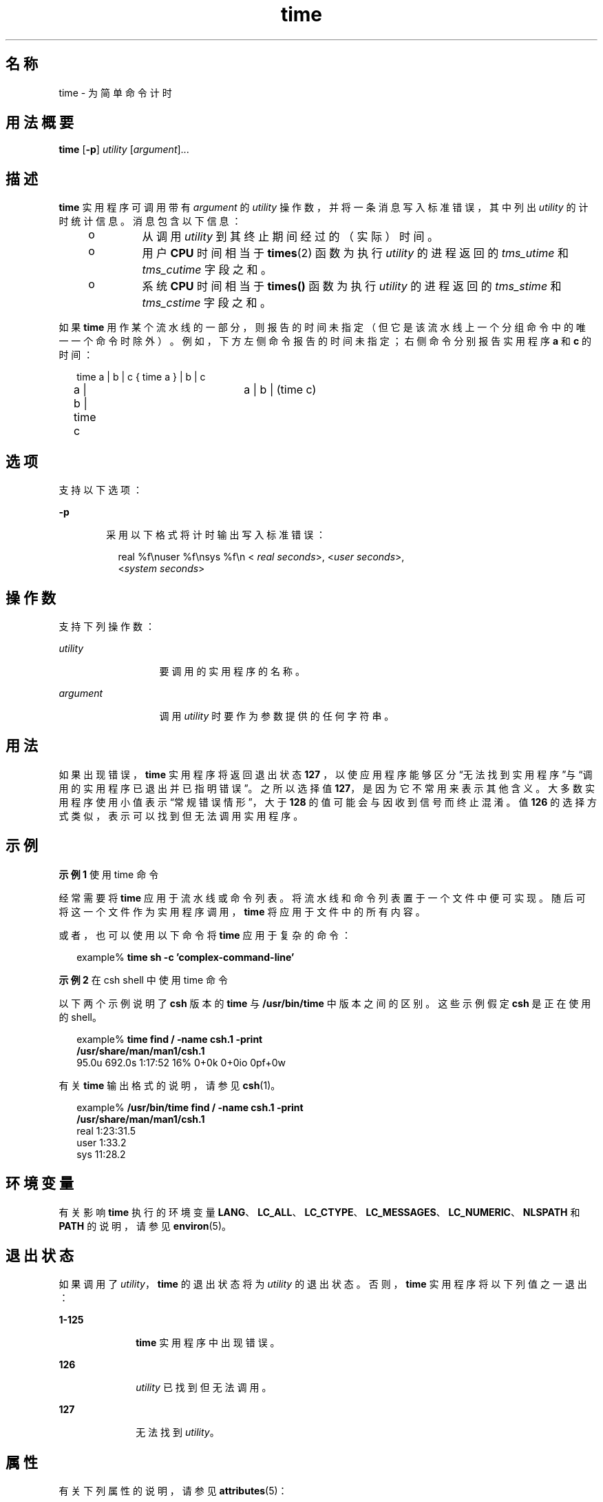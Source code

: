 '\" te
.\"  Copyright (c) 1992, X/Open Company Limited All Rights Reserved Portions Copyright (c) 1995, Sun Microsystems, Inc. All Rights Reserved
.\"  Sun Microsystems, Inc. gratefully acknowledges The Open Group for permission to reproduce portions of its copyrighted documentation.Original documentation from The Open Group can be obtained online at http://www.opengroup.org/bookstore/.
.\" The Institute of Electrical and Electronics Engineers and The Open Group, have given us permission to reprint portions of their documentation.In the following statement, the phrase "this text" refers to portions of the system documentation.Portions of this text are reprinted and reproduced in electronic form in the Sun OS Reference Manual, from IEEE Std 1003.1, 2004 Edition, Standard for Information Technology -- Portable Operating System Interface (POSIX), The Open Group Base Specifications Issue 6, Copyright (C) 2001-2004 by the Institute of Electrical and Electronics Engineers, Inc and The Open Group.In the event of any discrepancy between these versions and the original IEEE and The Open Group Standard, the original IEEE and The Open Group Standard is the referee document.The original Standard can be obtained online at http://www.opengroup.org/unix/online.html.This notice shall appear on any product containing this material. 
.TH time 1 "1995 年 2 月 1 日" "SunOS 5.11" "用户命令"
.SH 名称
time \- 为简单命令计时
.SH 用法概要
.LP
.nf
\fBtime\fR [\fB-p\fR] \fIutility\fR [\fIargument\fR]...
.fi

.SH 描述
.sp
.LP
\fBtime\fR 实用程序可调用带有 \fIargument\fR 的 \fIutility\fR 操作数，并将一条消息写入标准错误，其中列出 \fIutility\fR 的计时统计信息。消息包含以下信息：
.RS +4
.TP
.ie t \(bu
.el o
从调用 \fIutility\fR 到其终止期间经过的（实际）时间。
.RE
.RS +4
.TP
.ie t \(bu
.el o
用户 \fBCPU\fR 时间相当于 \fBtimes\fR(2) 函数为执行 \fIutility\fR 的进程返回的 \fItms_utime\fR 和 \fItms_cutime\fR 字段之和。
.RE
.RS +4
.TP
.ie t \(bu
.el o
系统 \fBCPU\fR 时间相当于 \fBtimes()\fR 函数为执行 \fIutility\fR 的进程返回的 \fItms_stime\fR 和 \fItms_cstime\fR 字段之和。
.RE
.sp
.LP
如果 \fBtime\fR 用作某个流水线的一部分，则报告的时间未指定（但它是该流水线上一个分组命令中的唯一一个命令时除外）。例如，下方左侧命令报告的时间未指定；右侧命令分别报告实用程序 \fBa\fR 和 \fBc\fR 的时间：
.sp
.in +2
.nf
time a | b | c		{ time a } | b | c
a | b | time c		a | b | (time c)
.fi
.in -2

.SH 选项
.sp
.LP
支持以下选项：
.sp
.ne 2
.mk
.na
\fB\fB-p\fR\fR
.ad
.RS 6n
.rt  
采用以下格式将计时输出写入标准错误：
.sp
.in +2
.nf
real %f\enuser %f\ensys %f\en < \fIreal seconds\fR>, <\fIuser seconds\fR>,
<\fIsystem seconds\fR>
.fi
.in -2
.sp

.RE

.SH 操作数
.sp
.LP
支持下列操作数：
.sp
.ne 2
.mk
.na
\fB\fIutility\fR \fR
.ad
.RS 13n
.rt  
要调用的实用程序的名称。
.RE

.sp
.ne 2
.mk
.na
\fB\fIargument\fR \fR
.ad
.RS 13n
.rt  
调用 \fIutility\fR 时要作为参数提供的任何字符串。
.RE

.SH 用法
.sp
.LP
如果出现错误，\fBtime\fR 实用程序将返回退出状态\fB127\fR ，以使应用程序能够区分“无法找到实用程序”与“调用的实用程序已退出并已指明错误”。之所以选择值 \fB127\fR，是因为它不常用来表示其他含义。大多数实用程序使用小值表示“常规错误情形”，大于 \fB128\fR 的值可能会与因收到信号而终止混淆。值 \fB126\fR 的选择方式类似，表示可以找到但无法调用实用程序。
.SH 示例
.LP
\fB示例 1 \fR使用 time 命令
.sp
.LP
经常需要将 \fBtime\fR 应用于流水线或命令列表。将流水线和命令列表置于一个文件中便可实现。随后可将这一个文件作为实用程序调用，\fBtime\fR 将应用于文件中的所有内容。

.sp
.LP
或者，也可以使用以下命令将 \fBtime\fR 应用于复杂的命令：

.sp
.in +2
.nf
example% \fBtime sh -c 'complex-command-line'\fR
.fi
.in -2
.sp

.LP
\fB示例 2 \fR在 csh shell 中使用 time 命令
.sp
.LP
以下两个示例说明了 \fBcsh\fR 版本的 \fBtime\fR 与 \fB/usr/bin/time\fR 中版本之间的区别。这些示例假定 \fBcsh\fR 是正在使用的 shell。

.sp
.in +2
.nf
example% \fBtime find / -name csh.1 -print
/usr/share/man/man1/csh.1\fR
95.0u 692.0s 1:17:52 16% 0+0k 0+0io 0pf+0w
.fi
.in -2
.sp

.sp
.LP
有关 \fBtime\fR 输出格式的说明，请参见 \fBcsh\fR(1)。

.sp
.in +2
.nf
example% \fB/usr/bin/time find / -name csh.1 -print
/usr/share/man/man1/csh.1\fR
real  1:23:31.5
user     1:33.2
sys     11:28.2
.fi
.in -2
.sp

.SH 环境变量
.sp
.LP
有关影响 \fBtime\fR 执行的环境变量 \fBLANG\fR、\fBLC_ALL\fR、\fBLC_CTYPE\fR、\fBLC_MESSAGES\fR、\fBLC_NUMERIC\fR、\fBNLSPATH\fR 和 \fBPATH\fR 的说明，请参见 \fBenviron\fR(5)。 
.SH 退出状态
.sp
.LP
如果调用了 \fIutility\fR，\fBtime\fR 的退出状态将为 \fIutility\fR 的退出状态。否则，\fBtime\fR 实用程序将以下列值之一退出：
.sp
.ne 2
.mk
.na
\fB\fB1-125\fR \fR
.ad
.RS 10n
.rt  
\fBtime\fR 实用程序中出现错误。
.RE

.sp
.ne 2
.mk
.na
\fB\fB126\fR \fR
.ad
.RS 10n
.rt  
\fIutility\fR 已找到但无法调用。
.RE

.sp
.ne 2
.mk
.na
\fB\fB127\fR \fR
.ad
.RS 10n
.rt  
无法找到 \fIutility\fR。
.RE

.SH 属性
.sp
.LP
有关下列属性的说明，请参见 \fBattributes\fR(5)：
.sp

.sp
.TS
tab() box;
cw(2.75i) |cw(2.75i) 
lw(2.75i) |lw(2.75i) 
.
属性类型属性值
_
可用性system/core-os
_
接口稳定性Committed（已确定）
_
标准请参见 \fBstandards\fR(5)。
.TE

.SH 另请参见
.sp
.LP
\fBcsh\fR(1)、\fBshell_builtins\fR(1)、\fBtimex\fR(1)、\fBtimes\fR(2)、\fBattributes\fR(5)、\fBenviron\fR(5)、\fBstandards\fR(5)
.SH 附注
.sp
.LP
在多处理器计算机上运行 time 命令时，为 \fBuser\fR 和 \fBsys\fR 输出的值之和可能会超过 \fBreal\fR。这是因为在多处理器计算机上，可能会在多个处理器之间划分任务。
.sp
.LP
如果计时的命令中断，显示的计时值可能并不总是非常精确。
.SH 已知问题
.sp
.LP
经过的时间精确到秒，而 \fBCPU\fR 时间以百分之一秒计。因此，\fBCPU\fR 时间之和最多会比经过的时间多一秒。
